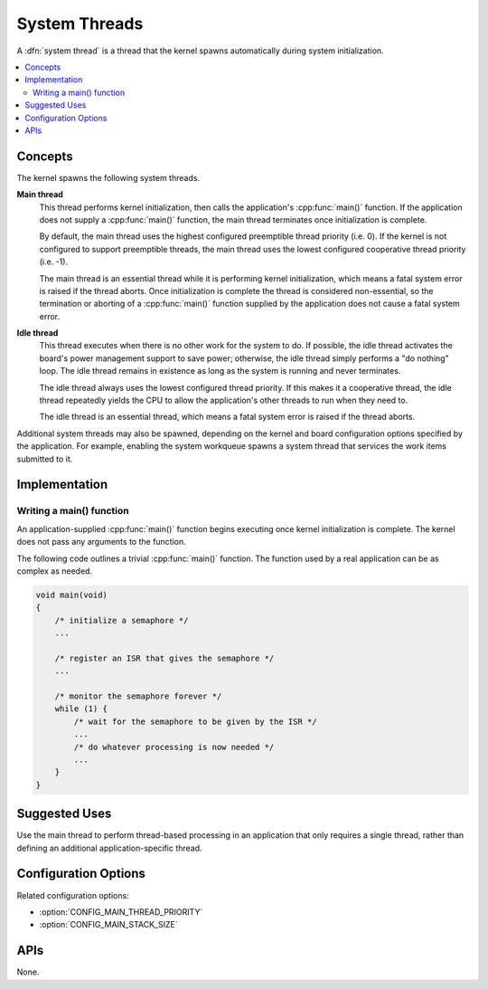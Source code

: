 .. _system_threads_v2:

System Threads
##############

A :dfn:`system thread` is a thread that the kernel spawns automatically
during system initialization.

.. contents::
    :local:
    :depth: 2

Concepts
********

The kernel spawns the following system threads.

**Main thread**
    This thread performs kernel initialization, then calls the application's
    :cpp:func:`main()` function. If the application does not supply a
    :cpp:func:`main()` function, the main thread terminates once initialization
    is complete.

    By default, the main thread uses the highest configured preemptible thread
    priority (i.e. 0). If the kernel is not configured to support preemptible
    threads, the main thread uses the lowest configured cooperative thread
    priority (i.e. -1).

    The main thread is an essential thread while it is performing kernel
    initialization, which means a fatal system error is raised if the thread
    aborts. Once initialization is complete the thread is considered
    non-essential, so the termination or aborting of a :cpp:func:`main()`
    function supplied by the application does not cause a fatal system error.

**Idle thread**
    This thread executes when there is no other work for the system to do.
    If possible, the idle thread activates the board's power management support
    to save power; otherwise, the idle thread simply performs a "do nothing"
    loop. The idle thread remains in existence as long as the system is running
    and never terminates.

    The idle thread always uses the lowest configured thread priority.
    If this makes it a cooperative thread, the idle thread repeatedly
    yields the CPU to allow the application's other threads to run when
    they need to.

    The idle thread is an essential thread, which means a fatal system error
    is raised if the thread aborts.

Additional system threads may also be spawned, depending on the kernel
and board configuration options specified by the application. For example,
enabling the system workqueue spawns a system thread
that services the work items submitted to it.

Implementation
**************

Writing a main() function
=========================

An application-supplied :cpp:func:`main()` function begins executing once
kernel initialization is complete. The kernel does not pass any arguments
to the function.

The following code outlines a trivial :cpp:func:`main()` function.
The function used by a real application can be as complex as needed.

.. code-block:: c

    void main(void)
    {
        /* initialize a semaphore */
	...

	/* register an ISR that gives the semaphore */
	...

	/* monitor the semaphore forever */
	while (1) {
	    /* wait for the semaphore to be given by the ISR */
	    ...
	    /* do whatever processing is now needed */
	    ...
	}
    }

Suggested Uses
**************

Use the main thread to perform thread-based processing in an application
that only requires a single thread, rather than defining an additional
application-specific thread.

Configuration Options
*********************

Related configuration options:

* :option:`CONFIG_MAIN_THREAD_PRIORITY`
* :option:`CONFIG_MAIN_STACK_SIZE`

APIs
****

None.
